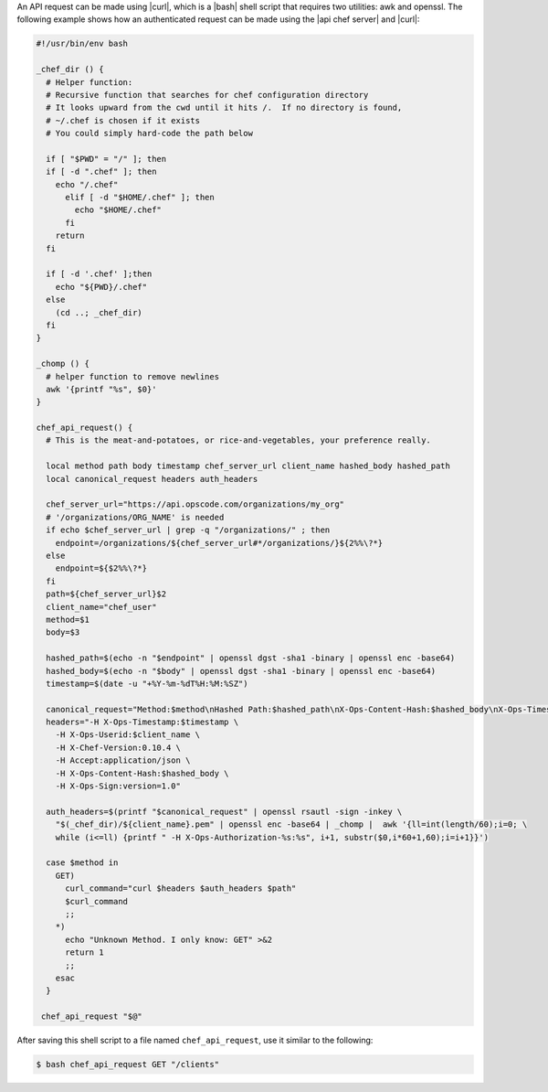 .. The contents of this file are included in multiple topics.
.. This file should not be changed in a way that hinders its ability to appear in multiple documentation sets.


An API request can be made using |curl|, which is a |bash| shell script that requires two utilities: awk and openssl. The following example shows how an authenticated request can be made using the |api chef server| and |curl|:

.. code-block:: bash

   #!/usr/bin/env bash

   _chef_dir () {
     # Helper function:
     # Recursive function that searches for chef configuration directory
     # It looks upward from the cwd until it hits /.  If no directory is found,
     # ~/.chef is chosen if it exists
     # You could simply hard-code the path below
   
     if [ "$PWD" = "/" ]; then
     if [ -d ".chef" ]; then
       echo "/.chef"
         elif [ -d "$HOME/.chef" ]; then
           echo "$HOME/.chef"
         fi
       return
     fi
     
     if [ -d '.chef' ];then
       echo "${PWD}/.chef"
     else
       (cd ..; _chef_dir)
     fi
   }
   
   _chomp () {
     # helper function to remove newlines
     awk '{printf "%s", $0}'
   }
   
   chef_api_request() {
     # This is the meat-and-potatoes, or rice-and-vegetables, your preference really.
   
     local method path body timestamp chef_server_url client_name hashed_body hashed_path
     local canonical_request headers auth_headers
   
     chef_server_url="https://api.opscode.com/organizations/my_org"
     # '/organizations/ORG_NAME' is needed 
     if echo $chef_server_url | grep -q "/organizations/" ; then
       endpoint=/organizations/${chef_server_url#*/organizations/}${2%%\?*}
     else
       endpoint=${$2%%\?*}
     fi
     path=${chef_server_url}$2
     client_name="chef_user"
     method=$1
     body=$3
   
     hashed_path=$(echo -n "$endpoint" | openssl dgst -sha1 -binary | openssl enc -base64)
     hashed_body=$(echo -n "$body" | openssl dgst -sha1 -binary | openssl enc -base64)
     timestamp=$(date -u "+%Y-%m-%dT%H:%M:%SZ")
   
     canonical_request="Method:$method\nHashed Path:$hashed_path\nX-Ops-Content-Hash:$hashed_body\nX-Ops-Timestamp:$timestamp\nX-Ops-UserId:$client_name"
     headers="-H X-Ops-Timestamp:$timestamp \
       -H X-Ops-Userid:$client_name \
       -H X-Chef-Version:0.10.4 \
       -H Accept:application/json \
       -H X-Ops-Content-Hash:$hashed_body \
       -H X-Ops-Sign:version=1.0"
 
     auth_headers=$(printf "$canonical_request" | openssl rsautl -sign -inkey \
       "$(_chef_dir)/${client_name}.pem" | openssl enc -base64 | _chomp |  awk '{ll=int(length/60);i=0; \
       while (i<=ll) {printf " -H X-Ops-Authorization-%s:%s", i+1, substr($0,i*60+1,60);i=i+1}}')
    
     case $method in
       GET)
         curl_command="curl $headers $auth_headers $path"
         $curl_command
         ;;
       *)
         echo "Unknown Method. I only know: GET" >&2
         return 1
         ;;
       esac
     }

    chef_api_request "$@"

After saving this shell script to a file named ``chef_api_request``, use it similar to the following:

.. code-block:: bash

   $ bash chef_api_request GET "/clients"
